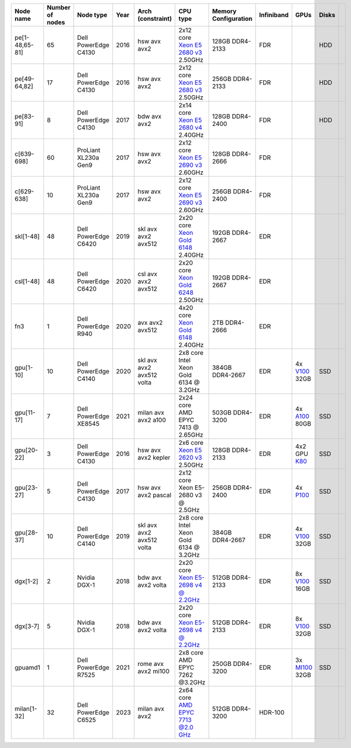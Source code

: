 .. csv-table::
   :delim: |
   :header-rows: 1

   Node name        | Number of nodes   | Node type              | Year    | Arch (constraint)         | CPU type                                                                                                                                             | Memory Configuration   | Infiniband | GPUs | Disks
   pe[1-48,65-81]   | 65                | Dell PowerEdge C4130   | 2016    | hsw avx avx2              | 2x12 core `Xeon E5 2680 v3 <https://ark.intel.com/products/81908/Intel-Xeon-Processor-E5-2680-v3-30M-Cache-2_50-GHz>`__ 2.50GHz                       | 128GB DDR4-2133        | FDR |   | HDD
   pe[49-64,82]     | 17                | Dell PowerEdge C4130   | 2016    | hsw avx avx2              | 2x12 core `Xeon E5 2680 v3 <https://ark.intel.com/products/81908/Intel-Xeon-Processor-E5-2680-v3-30M-Cache-2_50-GHz>`__ 2.50GHz                       | 256GB DDR4-2133        | FDR |   | HDD
   pe[83-91]        | 8                 | Dell PowerEdge C4130   | 2017    | bdw avx avx2              | 2x14 core `Xeon E5 2680 v4 <https://ark.intel.com/products/91754>`__ 2.40GHz                                                                          | 128GB DDR4-2400        | FDR |   | HDD
   c[639-698]        | 60               | ProLiant XL230a Gen9   | 2017    | hsw avx avx2              | 2x12 core `Xeon E5 2690 v3 <https://ark.intel.com/products/81713>`__ 2.60GHz                                                                          | 128GB DDR4-2666 | FDR |   |
   c[629-638]        | 10                | ProLiant XL230a Gen9   | 2017    | hsw avx avx2              | 2x12 core `Xeon E5 2690 v3 <https://ark.intel.com/products/81713>`__ 2.60GHz                                                                          | 256GB DDR4-2400        | FDR |   |
   skl[1-48]        | 48                | Dell PowerEdge C6420   | 2019    | skl avx avx2 avx512       | 2x20 core `Xeon Gold 6148 <https://ark.intel.com/products/120489>`__ 2.40GHz                                                                         | 192GB DDR4-2667        | EDR |   |
   csl[1-48]        | 48                | Dell PowerEdge C6420   | 2020    | csl avx avx2 avx512       | 2x20 core `Xeon Gold 6248 <https://ark.intel.com/content/www/us/en/ark/products/192446/intel-xeon-gold-6248-processor-27-5m-cache-2-50-ghz.html>`__ 2.50GHz                                                                         | 192GB DDR4-2667        | EDR |   |
   fn3           | 1                | Dell PowerEdge R940   | 2020    | avx avx2 avx512       | 4x20 core `Xeon Gold 6148 <https://ark.intel.com/products/120489>`__ 2.40GHz                                                                         | 2TB DDR4-2666        | EDR |   |
   gpu[1-10]       | 10                | Dell PowerEdge C4140   | 2020    | skl avx avx2 avx512 volta | 2x8  core Intel Xeon Gold 6134 @ 3.2GHz                                                                                                              | 384GB DDR4-2667        | EDR | 4x `V100 <https://www.nvidia.com/en-us/data-center/tesla-v100>`__ 32GB | SSD
   gpu[11-17]       | 7                | Dell PowerEdge XE8545   | 2021    | milan avx avx2 a100 | 2x24  core AMD EPYC 7413 @ 2.65GHz                                                                                                                        | 503GB DDR4-3200        | EDR | 4x `A100 <https://www.nvidia.com/en-us/data-center/tesla-a100>`__ 80GB | SSD
   gpu[20-22]       | 3                 | Dell PowerEdge C4130   | 2016    | hsw avx avx2 kepler       | 2x6 core `Xeon E5 2620 v3 <https://ark.intel.com/products/83352/Intel-Xeon-Processor-E5-2620-v3-15M-Cache-2_40-GHz>`__ 2.50GHz                        | 128GB DDR4-2133        | EDR | 4x2 GPU `K80 <https://www.nvidia.com/object/tesla-k80.html>`__ | SSD
   gpu[23-27]       | 5                 | Dell PowerEdge C4130   | 2017    | hsw avx avx2 pascal       | 2x12 core Xeon E5-2680 v3 @ 2.5GHz                                                                                                                   | 256GB DDR4-2400        | EDR | 4x `P100 <https://www.nvidia.com/object/tesla-p100.html>`__ | SSD
   gpu[28-37]       | 10                | Dell PowerEdge C4140   | 2019    | skl avx avx2 avx512 volta | 2x8  core Intel Xeon Gold 6134 @ 3.2GHz                                                                                                              | 384GB DDR4-2667        | EDR | 4x `V100 <https://www.nvidia.com/en-us/data-center/tesla-v100>`__ 32GB | SSD
   dgx[1-2]       | 2                 | Nvidia DGX-1           | 2018    | bdw avx avx2 volta        | 2x20 core `Xeon E5-2698 v4 @ 2.2GHz <https://ark.intel.com/products/91753/Intel-Xeon-Processor-E5-2698-v4-50M-Cache-2_20-GHz>`__                     | 512GB DDR4-2133        | EDR | 8x `V100 <https://www.nvidia.com/en-us/data-center/tesla-v100/>`__ 16GB | SSD
   dgx[3-7]       | 5                 | Nvidia DGX-1           | 2018    | bdw avx avx2 volta        | 2x20 core `Xeon E5-2698 v4 @ 2.2GHz <https://ark.intel.com/products/91753/Intel-Xeon-Processor-E5-2698-v4-50M-Cache-2_20-GHz>`__                     | 512GB DDR4-2133        | EDR | 8x `V100 <https://www.nvidia.com/en-us/data-center/tesla-v100/>`__ 32GB| SSD
   gpuamd1          | 1                | Dell PowerEdge R7525   | 2021    | rome avx avx2 mi100 | 2x8  core AMD EPYC 7262 @3.2GHz                                                                                                                           | 250GB DDR4-3200        | EDR | 3x `MI100 <https://www.amd.com/en/products/server-accelerators/instinct-mi100>`__ 32GB | SSD
   milan[1-32]      | 32               | Dell PowerEdge C6525   | 2023    | milan avx avx2           | 2x64 core `AMD EPYC 7713 @2.0 GHz <https://www.amd.com/en/products/cpu/amd-epyc-7713>`__                                                             | 512GB DDR4-3200        | HDR-100 | | |
   
